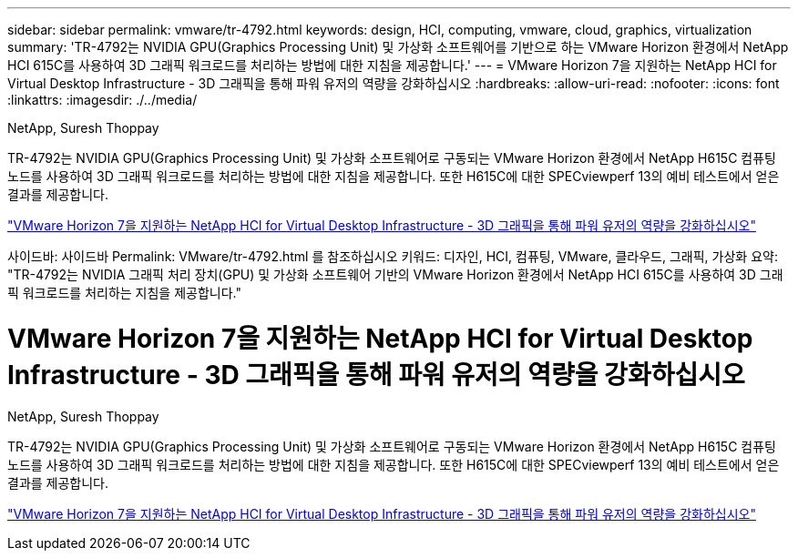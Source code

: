 ---
sidebar: sidebar 
permalink: vmware/tr-4792.html 
keywords: design, HCI, computing, vmware, cloud, graphics, virtualization 
summary: 'TR-4792는 NVIDIA GPU(Graphics Processing Unit) 및 가상화 소프트웨어를 기반으로 하는 VMware Horizon 환경에서 NetApp HCI 615C를 사용하여 3D 그래픽 워크로드를 처리하는 방법에 대한 지침을 제공합니다.' 
---
= VMware Horizon 7을 지원하는 NetApp HCI for Virtual Desktop Infrastructure - 3D 그래픽을 통해 파워 유저의 역량을 강화하십시오
:hardbreaks:
:allow-uri-read: 
:nofooter: 
:icons: font
:linkattrs: 
:imagesdir: ./../media/


NetApp, Suresh Thoppay

[role="lead"]
TR-4792는 NVIDIA GPU(Graphics Processing Unit) 및 가상화 소프트웨어로 구동되는 VMware Horizon 환경에서 NetApp H615C 컴퓨팅 노드를 사용하여 3D 그래픽 워크로드를 처리하는 방법에 대한 지침을 제공합니다. 또한 H615C에 대한 SPECviewperf 13의 예비 테스트에서 얻은 결과를 제공합니다.

link:https://www.netapp.com/pdf.html?item=/media/7125-tr4792.pdf["VMware Horizon 7을 지원하는 NetApp HCI for Virtual Desktop Infrastructure - 3D 그래픽을 통해 파워 유저의 역량을 강화하십시오"^]
--
사이드바: 사이드바
Permalink: VMware/tr-4792.html 를 참조하십시오
키워드: 디자인, HCI, 컴퓨팅, VMware, 클라우드, 그래픽, 가상화
요약: "TR-4792는 NVIDIA 그래픽 처리 장치(GPU) 및 가상화 소프트웨어 기반의 VMware Horizon 환경에서 NetApp HCI 615C를 사용하여 3D 그래픽 워크로드를 처리하는 지침을 제공합니다."
--



= VMware Horizon 7을 지원하는 NetApp HCI for Virtual Desktop Infrastructure - 3D 그래픽을 통해 파워 유저의 역량을 강화하십시오

NetApp, Suresh Thoppay

[role="lead"]
TR-4792는 NVIDIA GPU(Graphics Processing Unit) 및 가상화 소프트웨어로 구동되는 VMware Horizon 환경에서 NetApp H615C 컴퓨팅 노드를 사용하여 3D 그래픽 워크로드를 처리하는 방법에 대한 지침을 제공합니다. 또한 H615C에 대한 SPECviewperf 13의 예비 테스트에서 얻은 결과를 제공합니다.

link:https://www.netapp.com/pdf.html?item=/media/7125-tr4792.pdf["VMware Horizon 7을 지원하는 NetApp HCI for Virtual Desktop Infrastructure - 3D 그래픽을 통해 파워 유저의 역량을 강화하십시오"^]
